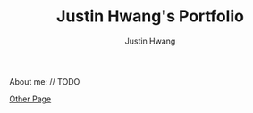 #+TITLE: Justin Hwang's Portfolio
#+AUTHOR: Justin Hwang

About me: // TODO

[[https://jhwang04.github.io/otherPage/otherPage.html][Other Page]]



